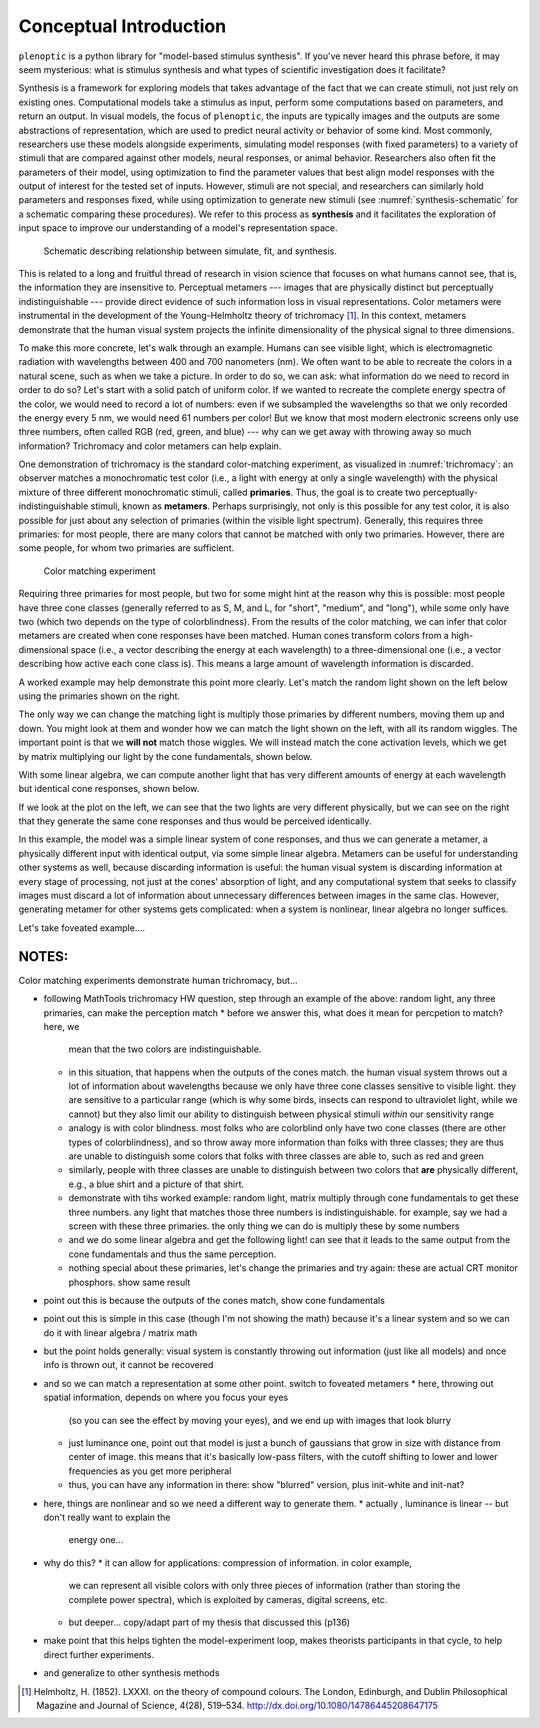.. _conceptual-intro:

Conceptual Introduction
***********************

``plenoptic`` is a python library for "model-based stimulus synthesis". If
you've never heard this phrase before, it may seem mysterious: what is stimulus
synthesis and what types of scientific investigation does it facilitate?

Synthesis is a framework for exploring models that takes advantage of the fact
that we can create stimuli, not just rely on existing ones. Computational models
take a stimulus as input, perform some computations based on parameters, and
return an output. In visual models, the focus of ``plenoptic``, the inputs are
typically images and the outputs are some abstractions of representation, which
are used to predict neural activity or behavior of some kind. Most commonly,
researchers use these models alongside experiments, simulating model responses
(with fixed parameters) to a variety of stimuli that are compared against other
models, neural responses, or animal behavior. Researchers also often fit the
parameters of their model, using optimization to find the parameter values that
best align model responses with the output of interest for the tested set of
inputs. However, stimuli are not special, and researchers can similarly hold
parameters and responses fixed, while using optimization to generate new stimuli
(see :numref:`synthesis-schematic` for a schematic comparing these procedures).
We refer to this process as **synthesis** and it facilitates the exploration of
input space to improve our understanding of a model's representation space.

.. _synthesis-schematic:
.. figure:: images/model_sim-fit-infer.svg
   :figwidth: 100%
   :alt: Schematic describing relationship between simulate, fit, and synthesis.

   Schematic describing relationship between simulate, fit, and synthesis.

This is related to a long and fruitful thread of research in vision science that
focuses on what humans cannot see, that is, the information they are insensitive
to. Perceptual metamers --- images that are physically distinct but perceptually
indistinguishable --- provide direct evidence of such information loss in visual
representations. Color metamers were instrumental in the development of the
Young-Helmholtz theory of trichromacy [1]_. In this context, metamers
demonstrate that the human visual system projects the infinite dimensionality of
the physical signal to three dimensions.

To make this more concrete, let's walk through an example. Humans can see
visible light, which is electromagnetic radiation with wavelengths between 400
and 700 nanometers (nm). We often want to be able to recreate the colors in a
natural scene, such as when we take a picture. In order to do so, we can ask:
what information do we need to record in order to do so? Let's start with a
solid patch of uniform color. If we wanted to recreate the complete energy
spectra of the color, we would need to record a lot of numbers: even if we
subsampled the wavelengths so that we only recorded the energy every 5 nm, we
would need 61 numbers per color! But we know that most modern electronic screens
only use three numbers, often called RGB (red, green, and blue) --- why can we
get away with throwing away so much information? Trichromacy and color metamers
can help explain.

One demonstration of trichromacy is the standard color-matching experiment, as
visualized in :numref:`trichromacy`: an observer matches a monochromatic test
color (i.e., a light with energy at only a single wavelength) with the physical
mixture of three different monochromatic stimuli, called **primaries**. Thus,
the goal is to create two perceptually-indistinguishable stimuli, known as
**metamers**. Perhaps surprisingly, not only is this possible for any test
color, it is also possible for just about any selection of primaries (within the
visible light spectrum). Generally, this requires three primaries: for most
people, there are many colors that cannot be matched with only two primaries.
However, there are some people, for whom two primaries are sufficient.

.. _trichromacy:
.. figure:: images/trichromacy.svg
   :figwidth: 100%
   :alt: Color matching experiment.

   Color matching experiment

Requiring three primaries for most people, but two for some might hint at the
reason why this is possible: most people have three cone classes (generally
referred to as S, M, and L, for "short", "medium", and "long"), while some only
have two (which two depends on the type of colorblindness). From the results of
the color matching, we can infer that color metamers are created when cone
responses have been matched. Human cones transform colors from a
high-dimensional space (i.e., a vector describing the energy at each wavelength)
to a three-dimensional one (i.e., a vector describing how active each cone class
is). This means a large amount of wavelength information is discarded.

A worked example may help demonstrate this point more clearly. Let's match the
random light shown on the left below using the primaries shown on the right.

.. _primaries:
.. plot:: scripts/conceptual_intro.py primaries

   Left: Random light whose appearance we will match. Right: primaries.

The only way we can change the matching light is multiply those primaries by
different numbers, moving them up and down. You might look at them and wonder
how we can match the light shown on the left, with all its random wiggles. The
important point is that we **will not** match those wiggles. We will instead
match the cone activation levels, which we get by matrix multiplying our light
by the cone fundamentals, shown below.

.. plot:: scripts/conceptual_intro.py cones

   Left: the cone sensitivity curves. Right: the response of each cone class to
   the random light in :numref:`primaries`

With some linear algebra, we can compute another light that has very different
amounts of energy at each wavelength but identical cone responses, shown below.

.. plot:: scripts/conceptual_intro.py matched_light

If we look at the plot on the left, we can see that the two lights are very
different physically, but we can see on the right that they generate the same
cone responses and thus would be perceived identically.

In this example, the model was a simple linear system of cone responses, and
thus we can generate a metamer, a physically different input with identical
output, via some simple linear algebra. Metamers can be useful for understanding
other systems as well, because discarding information is useful: the human
visual system is discarding information at every stage of processing, not just
at the cones' absorption of light, and any computational system that seeks to
classify images must discard a lot of information about unnecessary differences
between images in the same clas. However, generating metamer for other systems
gets complicated: when a system is nonlinear, linear algebra no longer suffices.

Let's take foveated example....

NOTES:
======

Color matching experiments demonstrate human trichromacy, but...

* following MathTools trichromacy HW question, step through an example of the
  above: random light, any three primaries, can make the perception match
  * before we answer this, what does it mean for percpetion to match? here, we
    mean that the two colors are indistinguishable.
  * in this situation, that happens when the outputs of the cones match. the
    human visual system throws out a lot of information about wavelengths
    because we only have three cone classes sensitive to visible light. they are
    sensitive to a particular range (which is why some birds, insects can
    respond to ultraviolet light, while we cannot) but they also limit our
    ability to distinguish between physical stimuli *within* our sensitivity
    range
  * analogy is with color blindness. most folks who are colorblind only have two
    cone classes (there are other types of colorblindness), and so throw away
    more information than folks with three classes; they are thus are unable to
    distinguish some colors that folks with three classes are able to, such as
    red and green
  * similarly, people with three classes are unable to distinguish between two
    colors that **are** physically different, e.g., a blue shirt and a picture
    of that shirt.
  * demonstrate with tihs worked example: random light, matrix multiply through
    cone fundamentals to get these three numbers. any light that matches those
    three numbers is indistinguishable. for example, say we had a screen with
    these three primaries. the only thing we can do is multiply these by some
    numbers
  * and we do some linear algebra and get the following light! can see that it
    leads to the same output from the cone fundamentals and thus the same
    perception.
  * nothing special about these primaries, let's change the primaries and try
    again: these are actual CRT monitor phosphors. show same result
* point out this is because the outputs of the cones match, show cone
  fundamentals
* point out this is simple in this case (though I'm not showing the math)
  because it's a linear system and so we can do it with linear algebra / matrix
  math
* but the point holds generally: visual system is constantly throwing out
  information (just like all models) and once info is thrown out, it cannot be
  recovered
* and so we can match a representation at some other point. switch to foveated
  metamers
  * here, throwing out spatial information, depends on where you focus your eyes
    (so you can see the effect by moving your eyes), and we end up with images
    that look blurry
  * just luminance one, point out that model is just a bunch of gaussians that
    grow in size with distance from center of image. this means that it's
    basically low-pass filters, with the cutoff shifting to lower and lower
    frequencies as you get more peripheral
  * thus, you can have any information in there: show "blurred" version, plus
    init-white and init-nat?
* here, things are nonlinear and so we need a different way to generate them.
  * actually , luminance is linear -- but don't really want to explain the
    energy one...
* why do this?
  * it can allow for applications: compression of information. in color example,
    we can represent all visible colors with only three pieces of information
    (rather than storing the complete power spectra), which is exploited by
    cameras, digital screens, etc.
  * but deeper... copy/adapt part of my thesis that discussed this (p136)
* make point that this helps tighten the model-experiment loop, makes theorists
  participants in that cycle, to help direct further experiments.
* and generalize to other synthesis methods

.. [1] Helmholtz, H. (1852). LXXXI. on the theory of compound colours.
  The London, Edinburgh, and Dublin Philosophical Magazine and Journal of
  Science, 4(28), 519–534. http://dx.doi.org/10.1080/14786445208647175
